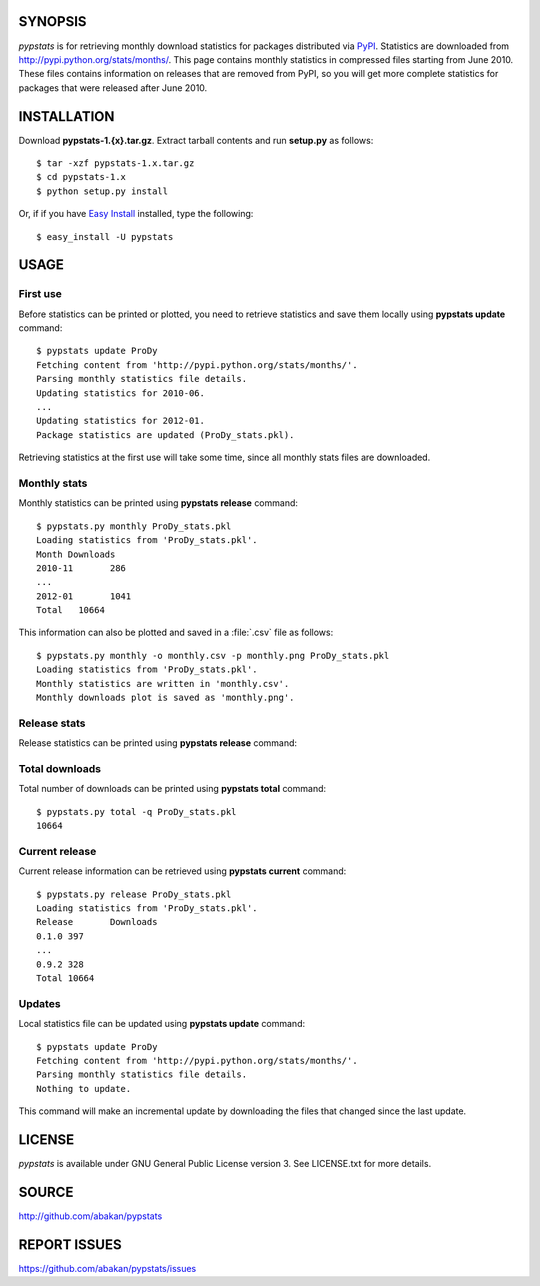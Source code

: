 SYNOPSIS
========

*pypstats* is for retrieving monthly download statistics for packages 
distributed via `PyPI <http://pypi.python.org/pypi>`_.  Statistics are 
downloaded from http://pypi.python.org/stats/months/.  This page contains 
monthly statistics in compressed files starting from June 2010.  These
files contains information on releases that are removed from PyPI, so
you will get more complete statistics for packages that were released 
after June 2010. 

INSTALLATION
============

Download **pypstats-1.{x}.tar.gz**. Extract tarball contents and run 
**setup.py** as follows::
  
  $ tar -xzf pypstats-1.x.tar.gz
  $ cd pypstats-1.x
  $ python setup.py install

Or, if if you have `Easy Install <http://peak.telecommunity.com/DevCenter/EasyInstall>`_
installed, type the following::

  $ easy_install -U pypstats

USAGE
=====

First use
---------

Before statistics can be printed or plotted, you need to retrieve statistics 
and save them locally using **pypstats update** command::

  $ pypstats update ProDy
  Fetching content from 'http://pypi.python.org/stats/months/'.
  Parsing monthly statistics file details.
  Updating statistics for 2010-06.
  ...
  Updating statistics for 2012-01.
  Package statistics are updated (ProDy_stats.pkl).

Retrieving statistics at the first use will take some time, since all 
monthly stats files are downloaded.


Monthly stats
-------------

Monthly statistics can be printed using **pypstats release** command::

  $ pypstats.py monthly ProDy_stats.pkl 
  Loading statistics from 'ProDy_stats.pkl'.
  Month	Downloads
  2010-11	286
  ...
  2012-01	1041
  Total	  10664

This information can also be plotted and saved in a :file:`.csv` file as 
follows::

  $ pypstats.py monthly -o monthly.csv -p monthly.png ProDy_stats.pkl
  Loading statistics from 'ProDy_stats.pkl'.
  Monthly statistics are written in 'monthly.csv'.
  Monthly downloads plot is saved as 'monthly.png'.

Release stats
-------------

Release statistics can be printed using **pypstats release** command::

Total downloads
---------------

Total number of downloads can be printed using **pypstats total** command::

  $ pypstats.py total -q ProDy_stats.pkl 
  10664

Current release
---------------

Current release information can be retrieved using **pypstats current** 
command::

  $ pypstats.py release ProDy_stats.pkl 
  Loading statistics from 'ProDy_stats.pkl'.
  Release	Downloads
  0.1.0	397
  ...
  0.9.2	328
  Total	10664

Updates
-------

Local statistics file can be updated using **pypstats update** command::

  $ pypstats update ProDy
  Fetching content from 'http://pypi.python.org/stats/months/'.
  Parsing monthly statistics file details.
  Nothing to update.

This command will make an incremental update by downloading the files that
changed since the last update.

LICENSE
=======
  
*pypstats* is available under GNU General Public License version 3.  See 
LICENSE.txt for more details. 


SOURCE
======

http://github.com/abakan/pypstats


REPORT ISSUES
=============

https://github.com/abakan/pypstats/issues
  
